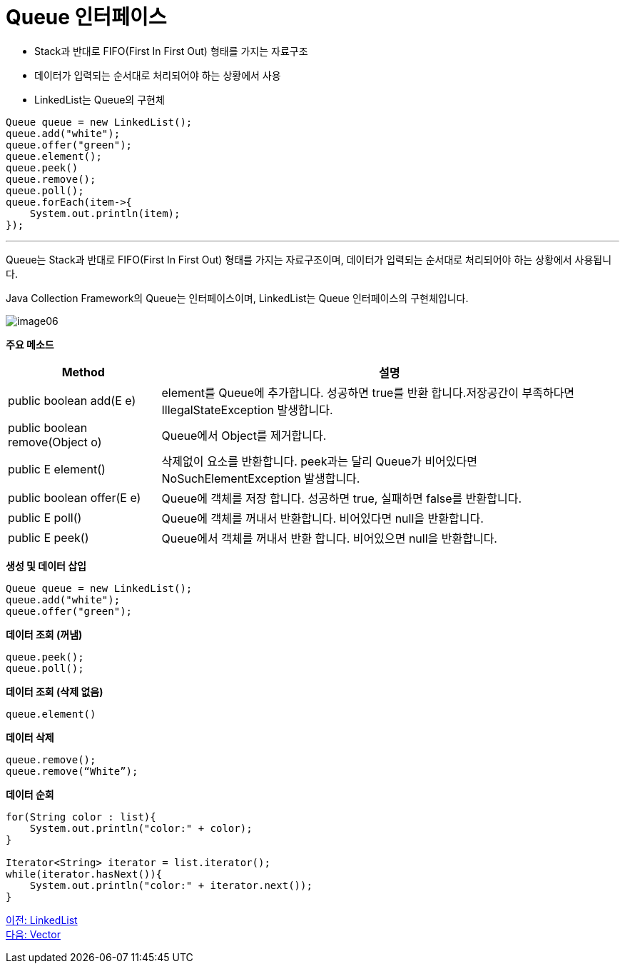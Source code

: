= Queue 인터페이스

* Stack과 반대로 FIFO(First In First Out) 형태를 가지는 자료구조
* 데이터가 입력되는 순서대로 처리되어야 하는 상황에서 사용
* LinkedList는 Queue의 구현체

[source, java]
----
Queue queue = new LinkedList();
queue.add("white");
queue.offer("green");
queue.element();
queue.peek()
queue.remove();
queue.poll();
queue.forEach(item->{
    System.out.println(item);
});
----

---

Queue는 Stack과 반대로 FIFO(First In First Out) 형태를 가지는 자료구조이며, 데이터가 입력되는 순서대로 처리되어야 하는 상황에서 사용됩니다. 

Java Collection Framework의 Queue는 인터페이스이며, LinkedList는 Queue 인터페이스의 구현체입니다.

image:../images/image06.png[]

*주요 메소드*
[%header, cols="1a, 3"]
|===
|Method|설명
|public boolean add(E e)|element를 Queue에 추가합니다. 성공하면 true를 반환 합니다.저장공간이 부족하다면 IllegalStateException 발생합니다.
|public boolean remove(Object o)|Queue에서 Object를 제거합니다.
|public E element()|삭제없이 요소를 반환합니다. peek과는 달리 Queue가 비어있다면 NoSuchElementException 발생합니다.
|public boolean offer(E e)|Queue에 객체를 저장 합니다. 성공하면 true, 실패하면 false를 반환합니다.
|public E poll()|Queue에 객체를 꺼내서 반환합니다. 비어있다면 null을 반환합니다.
|public E peek()|Queue에서 객체를 꺼내서 반환 합니다. 비어있으면 null을 반환합니다.
|===

*생성 및 데이터 삽입*

[source, java]
----
Queue queue = new LinkedList();
queue.add("white");
queue.offer("green");
----

*데이터 조회 (꺼냄)*
[source, java]
----
queue.peek();
queue.poll();
----

*데이터 조회 (삭제 없음)*
[source, java]
----
queue.element()
----

*데이터 삭제*
[source, java]
----
queue.remove();
queue.remove(“White”);
----

*데이터 순회*
[source, java]
----
for(String color : list){
    System.out.println("color:" + color);
}

Iterator<String> iterator = list.iterator();
while(iterator.hasNext()){
    System.out.println("color:" + iterator.next());
}
----

link:./16_linkedlist.adoc[이전: LinkedList] +
link:./18_vector.adoc[다음: Vector]


